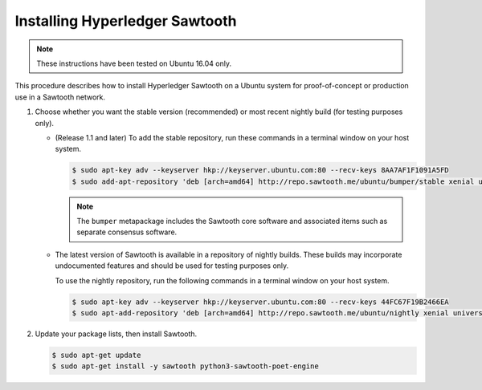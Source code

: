*******************************
Installing Hyperledger Sawtooth
*******************************

.. note::

    These instructions have been tested on Ubuntu 16.04 only.

This procedure describes how to install Hyperledger Sawtooth on a Ubuntu system
for proof-of-concept or production use in a Sawtooth network.

1. Choose whether you want the stable version (recommended) or most recent
   nightly build (for testing purposes only).

   * (Release 1.1 and later) To add the stable repository, run these commands in
     a terminal window on your host system.

     .. code-block:: console

        $ sudo apt-key adv --keyserver hkp://keyserver.ubuntu.com:80 --recv-keys 8AA7AF1F1091A5FD
        $ sudo add-apt-repository 'deb [arch=amd64] http://repo.sawtooth.me/ubuntu/bumper/stable xenial universe'

     .. note::

        The ``bumper`` metapackage includes the Sawtooth core software and
        associated items such as separate consensus software.

   * The latest version of Sawtooth is available in a repository of nightly
     builds. These builds may incorporate undocumented features and should be
     used for testing purposes only.

     To use the nightly repository, run the following commands in a terminal
     window on your host system.

     .. code-block:: console

        $ sudo apt-key adv --keyserver hkp://keyserver.ubuntu.com:80 --recv-keys 44FC67F19B2466EA
        $ sudo apt-add-repository 'deb [arch=amd64] http://repo.sawtooth.me/ubuntu/nightly xenial universe'

#. Update your package lists, then install Sawtooth.

   .. code-block:: console

      $ sudo apt-get update
      $ sudo apt-get install -y sawtooth python3-sawtooth-poet-engine


.. Licensed under Creative Commons Attribution 4.0 International License
.. https://creativecommons.org/licenses/by/4.0/
